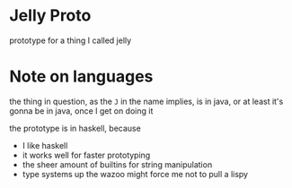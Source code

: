 * Jelly Proto
prototype for a thing I called jelly

* Note on languages
the thing in question, as the =J= in the name implies, is in java, or at least it's gonna be in java, once I get on doing it

the prototype is in haskell, because
 - I like haskell
 - it works well for faster prototyping
 - the sheer amount of builtins for string manipulation
 - type systems up the wazoo might force me not to pull a lispy

